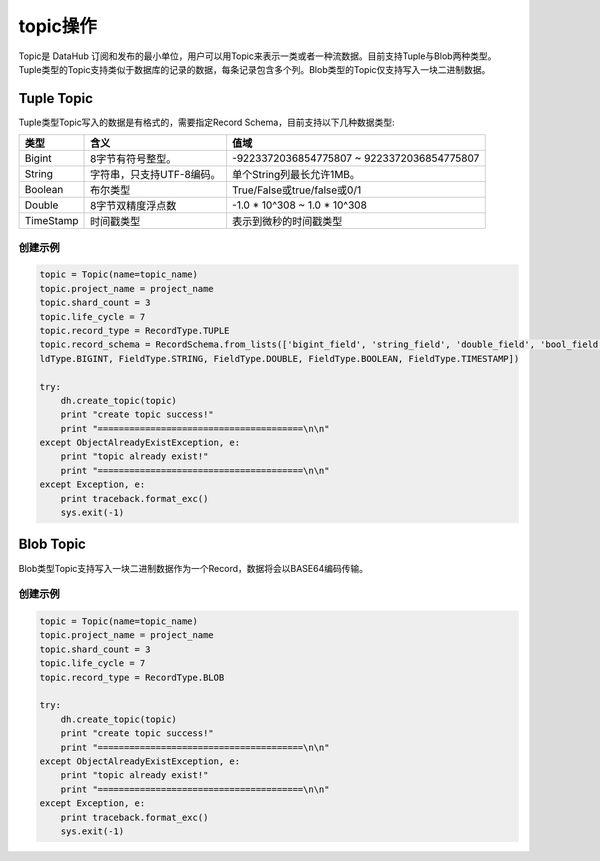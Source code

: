 .. _topic:

*************
topic操作
*************

Topic是 DataHub 订阅和发布的最小单位，用户可以用Topic来表示一类或者一种流数据。目前支持Tuple与Blob两种类型。Tuple类型的Topic支持类似于数据库的记录的数据，每条记录包含多个列。Blob类型的Topic仅支持写入一块二进制数据。

Tuple Topic
===========

Tuple类型Topic写入的数据是有格式的，需要指定Record Schema，目前支持以下几种数据类型:

+-----------+------------------------------------+---------------------------------------------------+
|  类型     |                含义                |           值域                                    |
+===========+====================================+===================================================+
| Bigint    |           8字节有符号整型。        |     -9223372036854775807 ~ 9223372036854775807    |
+-----------+------------------------------------+---------------------------------------------------+
| String    |      字符串，只支持UTF-8编码。     |             单个String列最长允许1MB。             |
+-----------+------------------------------------+---------------------------------------------------+
| Boolean   |             布尔类型               |            True/False或true/false或0/1            |
+-----------+------------------------------------+---------------------------------------------------+
| Double    |         8字节双精度浮点数          |           -1.0 * 10^308 ~ 1.0 * 10^308            |
+-----------+------------------------------------+---------------------------------------------------+
| TimeStamp |            时间戳类型              |             表示到微秒的时间戳类型                |
+-----------+------------------------------------+---------------------------------------------------+

创建示例
--------

.. code-block:: python

    topic = Topic(name=topic_name)
    topic.project_name = project_name
    topic.shard_count = 3
    topic.life_cycle = 7
    topic.record_type = RecordType.TUPLE
    topic.record_schema = RecordSchema.from_lists(['bigint_field', 'string_field', 'double_field', 'bool_field', 'time_field'], [Fie
    ldType.BIGINT, FieldType.STRING, FieldType.DOUBLE, FieldType.BOOLEAN, FieldType.TIMESTAMP])
    
    try:
        dh.create_topic(topic)
        print "create topic success!"
        print "=======================================\n\n"
    except ObjectAlreadyExistException, e:
        print "topic already exist!"
        print "=======================================\n\n"
    except Exception, e:
        print traceback.format_exc()
        sys.exit(-1)

Blob Topic
==========

Blob类型Topic支持写入一块二进制数据作为一个Record，数据将会以BASE64编码传输。

创建示例
--------

.. code-block:: python

    topic = Topic(name=topic_name)
    topic.project_name = project_name
    topic.shard_count = 3
    topic.life_cycle = 7
    topic.record_type = RecordType.BLOB
    
    try:
        dh.create_topic(topic)
        print "create topic success!"
        print "=======================================\n\n"
    except ObjectAlreadyExistException, e:
        print "topic already exist!"
        print "=======================================\n\n"
    except Exception, e:
        print traceback.format_exc()
        sys.exit(-1)


